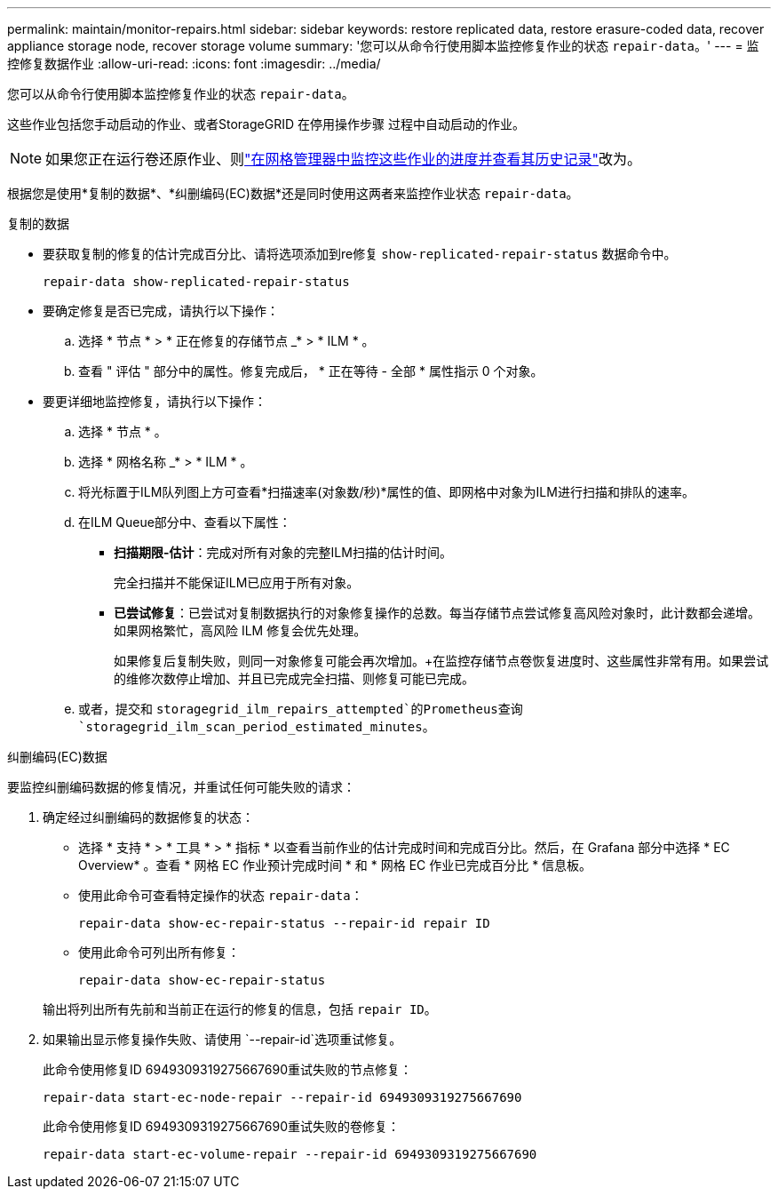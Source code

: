 ---
permalink: maintain/monitor-repairs.html 
sidebar: sidebar 
keywords: restore replicated data, restore erasure-coded data, recover appliance storage node, recover storage volume 
summary: '您可以从命令行使用脚本监控修复作业的状态 `repair-data`。' 
---
= 监控修复数据作业
:allow-uri-read: 
:icons: font
:imagesdir: ../media/


[role="lead"]
您可以从命令行使用脚本监控修复作业的状态 `repair-data`。

这些作业包括您手动启动的作业、或者StorageGRID 在停用操作步骤 过程中自动启动的作业。


NOTE: 如果您正在运行卷还原作业、则link:../maintain/restoring-volume.html["在网格管理器中监控这些作业的进度并查看其历史记录"]改为。

根据您是使用*复制的数据*、*纠删编码(EC)数据*还是同时使用这两者来监控作业状态 `repair-data`。

[role="tabbed-block"]
====
.复制的数据
--
* 要获取复制的修复的估计完成百分比、请将选项添加到re修复 `show-replicated-repair-status` 数据命令中。
+
`repair-data show-replicated-repair-status`

* 要确定修复是否已完成，请执行以下操作：
+
.. 选择 * 节点 * > * 正在修复的存储节点 _* > * ILM * 。
.. 查看 " 评估 " 部分中的属性。修复完成后， * 正在等待 - 全部 * 属性指示 0 个对象。


* 要更详细地监控修复，请执行以下操作：
+
.. 选择 * 节点 * 。
.. 选择 * 网格名称 _* > * ILM * 。
.. 将光标置于ILM队列图上方可查看*扫描速率(对象数/秒)*属性的值、即网格中对象为ILM进行扫描和排队的速率。
.. 在ILM Queue部分中、查看以下属性：
+
*** *扫描期限-估计*：完成对所有对象的完整ILM扫描的估计时间。
+
完全扫描并不能保证ILM已应用于所有对象。

*** *已尝试修复*：已尝试对复制数据执行的对象修复操作的总数。每当存储节点尝试修复高风险对象时，此计数都会递增。如果网格繁忙，高风险 ILM 修复会优先处理。
+
如果修复后复制失败，则同一对象修复可能会再次增加。+在监控存储节点卷恢复进度时、这些属性非常有用。如果尝试的维修次数停止增加、并且已完成完全扫描、则修复可能已完成。



.. 或者，提交和 `storagegrid_ilm_repairs_attempted`的Prometheus查询 `storagegrid_ilm_scan_period_estimated_minutes`。




--
.纠删编码(EC)数据
--
要监控纠删编码数据的修复情况，并重试任何可能失败的请求：

. 确定经过纠删编码的数据修复的状态：
+
** 选择 * 支持 * > * 工具 * > * 指标 * 以查看当前作业的估计完成时间和完成百分比。然后，在 Grafana 部分中选择 * EC Overview* 。查看 * 网格 EC 作业预计完成时间 * 和 * 网格 EC 作业已完成百分比 * 信息板。
** 使用此命令可查看特定操作的状态 `repair-data`：
+
`repair-data show-ec-repair-status --repair-id repair ID`

** 使用此命令可列出所有修复：
+
`repair-data show-ec-repair-status`

+
输出将列出所有先前和当前正在运行的修复的信息，包括 `repair ID`。



. 如果输出显示修复操作失败、请使用 `--repair-id`选项重试修复。
+
此命令使用修复ID 6949309319275667690重试失败的节点修复：

+
`repair-data start-ec-node-repair --repair-id 6949309319275667690`

+
此命令使用修复ID 6949309319275667690重试失败的卷修复：

+
`repair-data start-ec-volume-repair --repair-id 6949309319275667690`



--
====